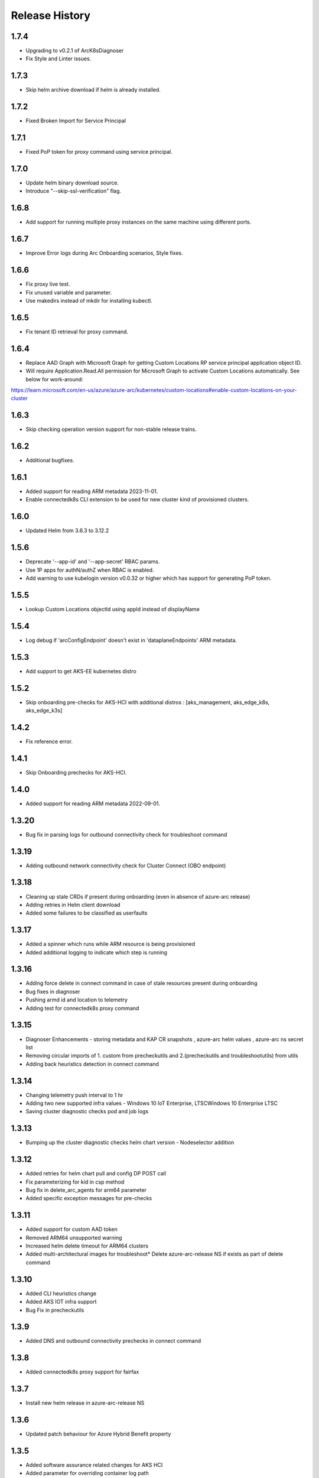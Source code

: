 .. :changelog:

Release History
===============

1.7.4
++++++
* Upgrading to v0.2.1 of ArcK8sDiagnoser
* Fix Style and Linter issues.

1.7.3
++++++
* Skip helm archive download if helm is already installed.

1.7.2
++++++
* Fixed Broken Import for Service Principal

1.7.1
++++++
* Fixed PoP token for proxy command using service principal.

1.7.0
++++++
* Update helm binary download source.
* Introduce "--skip-ssl-verification" flag.

1.6.8
++++++
* Add support for running multiple proxy instances on the same machine using different ports.

1.6.7
++++++
* Improve Error logs during Arc Onboarding scenarios, Style fixes.

1.6.6
++++++
* Fix proxy live test.
* Fix unused variable and parameter.
* Use makedirs instead of mkdir for installing kubectl.

1.6.5
++++++
* Fix tenant ID retrieval for proxy command.

1.6.4
++++++
* Replace AAD Graph with Microsoft Graph for getting Custom Locations RP service principal application object ID.
* Will require Application.Read.All permission for Microsoft Graph to activate Custom Locations automatically. See below for work-around:
https://learn.microsoft.com/en-us/azure/azure-arc/kubernetes/custom-locations#enable-custom-locations-on-your-cluster

1.6.3
++++++
* Skip checking operation version support for non-stable release trains.

1.6.2
++++++
* Additional bugfixes.

1.6.1
++++++
* Added support for reading ARM metadata 2023-11-01.
* Enable connectedk8s CLI extension to be used for new cluster kind of provisioned clusters.

1.6.0
++++++
* Updated Helm from 3.6.3 to 3.12.2

1.5.6
++++++
* Deprecate '--app-id' and '--app-secret' RBAC params.
* Use 1P apps for authN/authZ when RBAC is enabled.
* Add warning to use kubelogin version v0.0.32 or higher which has support for generating PoP token.

1.5.5
++++++
* Lookup Custom Locations objectId using appId instead of displayName

1.5.4
++++++
* Log debug if 'arcConfigEndpoint' doesn't exist in 'dataplaneEndpoints' ARM metadata.

1.5.3
++++++
* Add support to get AKS-EE kubernetes distro

1.5.2
++++++
* Skip onboarding pre-checks for AKS-HCI with additional distros : [aks_management, aks_edge_k8s, aks_edge_k3s]

1.4.2
++++++
* Fix reference error.

1.4.1
++++++
* Skip Onboarding prechecks for AKS-HCI.

1.4.0
++++++
* Added support for reading ARM metadata 2022-09-01.

1.3.20
++++++
* Bug fix in parsing logs for outbound connectivity check for troubleshoot command

1.3.19
++++++
* Adding outbound network connectivity check for Cluster Connect (OBO endpoint)

1.3.18
++++++
* Cleaning up stale CRDs if present during onboarding (even in absence of azure-arc release)
* Adding retries in Helm client download
* Added some failures to be classified as userfaults

1.3.17
++++++
* Added a spinner which runs while ARM resource is being provisioned
* Added additional logging to indicate which step is running

1.3.16
++++++
* Adding force delete in connect command in case of stale resources present during onboarding
* Bug fixes in diagnoser
* Pushing armd id and location to telemetry
* Adding test for connectedk8s proxy command

1.3.15
++++++
* Diagnoser Enhancements - storing metadata and KAP CR snapshots , azure-arc helm values , azure-arc ns secret list
* Removing circular imports of 1. custom from precheckutils and 2.(precheckutils and troubleshootutils) from utils
* Adding back heuristics detection in connect command

1.3.14
++++++
* Changing telemetry push interval to 1 hr
* Adding two new supported infra values - Windows 10 IoT Enterprise, LTSCWindows 10 Enterprise LTSC
* Saving cluster diagnostic checks pod and job logs

1.3.13
++++++
* Bumping up the cluster diagnostic checks helm chart version - Nodeselector addition

1.3.12
++++++
* Added retries for helm chart pull and config DP POST call
* Fix parameterizing for kid in csp method
* Bug fix in delete_arc_agents for arm64 parameter
* Added specific exception messages for pre-checks

1.3.11
++++++
* Added support for custom AAD token
* Removed ARM64 unsupported warning
* Increased helm delete timeout for ARM64 clusters
* Added multi-architectural images for troubleshoot* Delete azure-arc-release NS if exists as part of delete command

1.3.10
++++++
* Added CLI heuristics change
* Added AKS IOT infra support
* Bug Fix in precheckutils

1.3.9
++++++
* Added DNS and outbound connectivity prechecks in connect command

1.3.8
++++++
* Added connectedk8s proxy support for fairfax

1.3.7
++++++
* Install new helm release in azure-arc-release NS

1.3.6
++++++
* Updated patch behaviour for Azure Hybrid Benefit property

1.3.5
++++++
* Added software assurance related changes for AKS HCI
* Added parameter for overriding container log path
* Updated kubernetes package dependency to 24.2.0

1.3.4
++++++
* Fixed a proxy related bug in connectedk8s upgrade

1.3.3
++++++
* Added a timeout in force delete's CRD deletion command

1.3.2
++++++
* Added force delete command which is an added functionality in connectedk8s delete function

1.3.1
++++++
* Updated min cli core version to 2.30.0

1.3.0
++++++
* Added private link support

1.2.11
++++++
* Increased the timeout of diagnoser job completion to 180 seconds

1.2.10
++++++
* Added troubleshoot command which can be used to diagnose Arc enabled K8s clusters

1.2.9
++++++
* Add correlation-id parameter to internally track onboarding sources

1.2.8
++++++
* Bump up CSP version to 1.3.019103, bump up `pycryptodome` to 3.14.1 to support Python 3.10

1.2.7
++++++
* Avoid using packaging module and revert minCliCoreVersion to 2.16.0

1.2.6
++++++
* Update minCliCoreVersion to 2.23.0

1.2.5
++++++
* Using MSAL based auth for CLI version >= 2.30.0

1.2.4
++++++
* Custom cert changes, using "userValues.txt" for existing values in update command instead of --reuse-values, fix to wait for LRO to complete before starting agent installation/deletion

1.2.3
++++++
* Fetching the tenantID from subscription object instead of graphclient

1.2.2
++++++
* Updated connectedk8s proxy to support mooncake

1.2.1
++++++
* Add maxCliCoreVersion as 2.29.0

1.2.0
++++++
* Updated CSP version to 1.3.017131
* Updated GA SDK to 2021-10-01
* Updated CSP endpoint to CDN
* Disabled proxy command in fairfax

1.1.11
++++++
* Installing helm binary as part of CLI commands

1.1.10
++++++
* Fixed ARM exception telemetry

1.1.9
++++++
* Increase onboarding and upgrade timeout

1.1.8
++++++
* Improve kubernetes distro and infra detection


1.1.7
++++++
* Add non-existing namespace deploy check
* Improve some error and warning experiences


1.1.6
++++++
* Moved to track2 SDK
* `az connectedk8s connect`: Added onboarding timeout parameter
* `az connectedk8s upgrade`: Added upgrade timeout parameter
* Release namespace detection bug fix in multiple commands


1.1.5
++++++
* Add custom-locations oid parameter for spn scenario


1.1.4
++++++
* Add compatible logic for the track 2 migration of resource dependence


1.1.3
++++++
* Fix for list_node() sdk function for AKS v1.19.x clusters
* Some logging and telemetry fixes


1.1.2
++++++
* Fix/remove bug for unused error type import from az cli version 2.16.0+


1.1.1
++++++
* Adapting to the new CLI error handling guidelines


1.1.0
++++++
* Adding enable/disable features support and az connectedk8s proxy

1.0.0
++++++
* Moving to GA API version

0.2.9
++++++
* `az connectedk8s connect`: Added support for disabling auto upgrade of agents
* `az connectedk8s update`: Added support for switching on/off the auto-upgrade
* `az connectedk8s upgrade`: Added support for manual upgrading of agents

0.2.8
++++++
* Added checks for proxy and added disable-proxy
* Updated config dataplane endpoint to support other clouds
* `az connectedk8s connect`: Added support for kubernetes distro/infra parameters and heuristics

0.2.7
++++++
* Fixed dependency version in setup file

0.2.6
++++++
* `az connectedk8s connect`: Added support for proxy cert
* `az connectedk8s update`: Added support for proxy cert

0.2.5
++++++
* `az connectedk8s connect`: Added support for Dogfood cloud
* `az connectedk8s update`: Added support for Dogfood cloud

0.2.4
++++++
* `az connectedk8s connect`: Bug fixes and updated telemetry
* `az connectedk8s delete`: Bug fixes and updated telemetry
* `az connectedk8s update`: Bug fixes and updated telemetry

0.2.3
++++++
* `az connectedk8s connect`: Modified CLI params for proxy
* `az connectedk8s update`: Added update command

0.2.2
++++++
* `az connectedk8s connect`: Added CLI params to support proxy.

0.2.1
++++++
* `az connectedk8s connect`: Added kubernetes distribution.

0.2.0
++++++
* `az connectedk8s connect`: Added telemetry.
* `az connectedk8s delete`: Added telemetry.

0.1.5
++++++
* Initial release.
